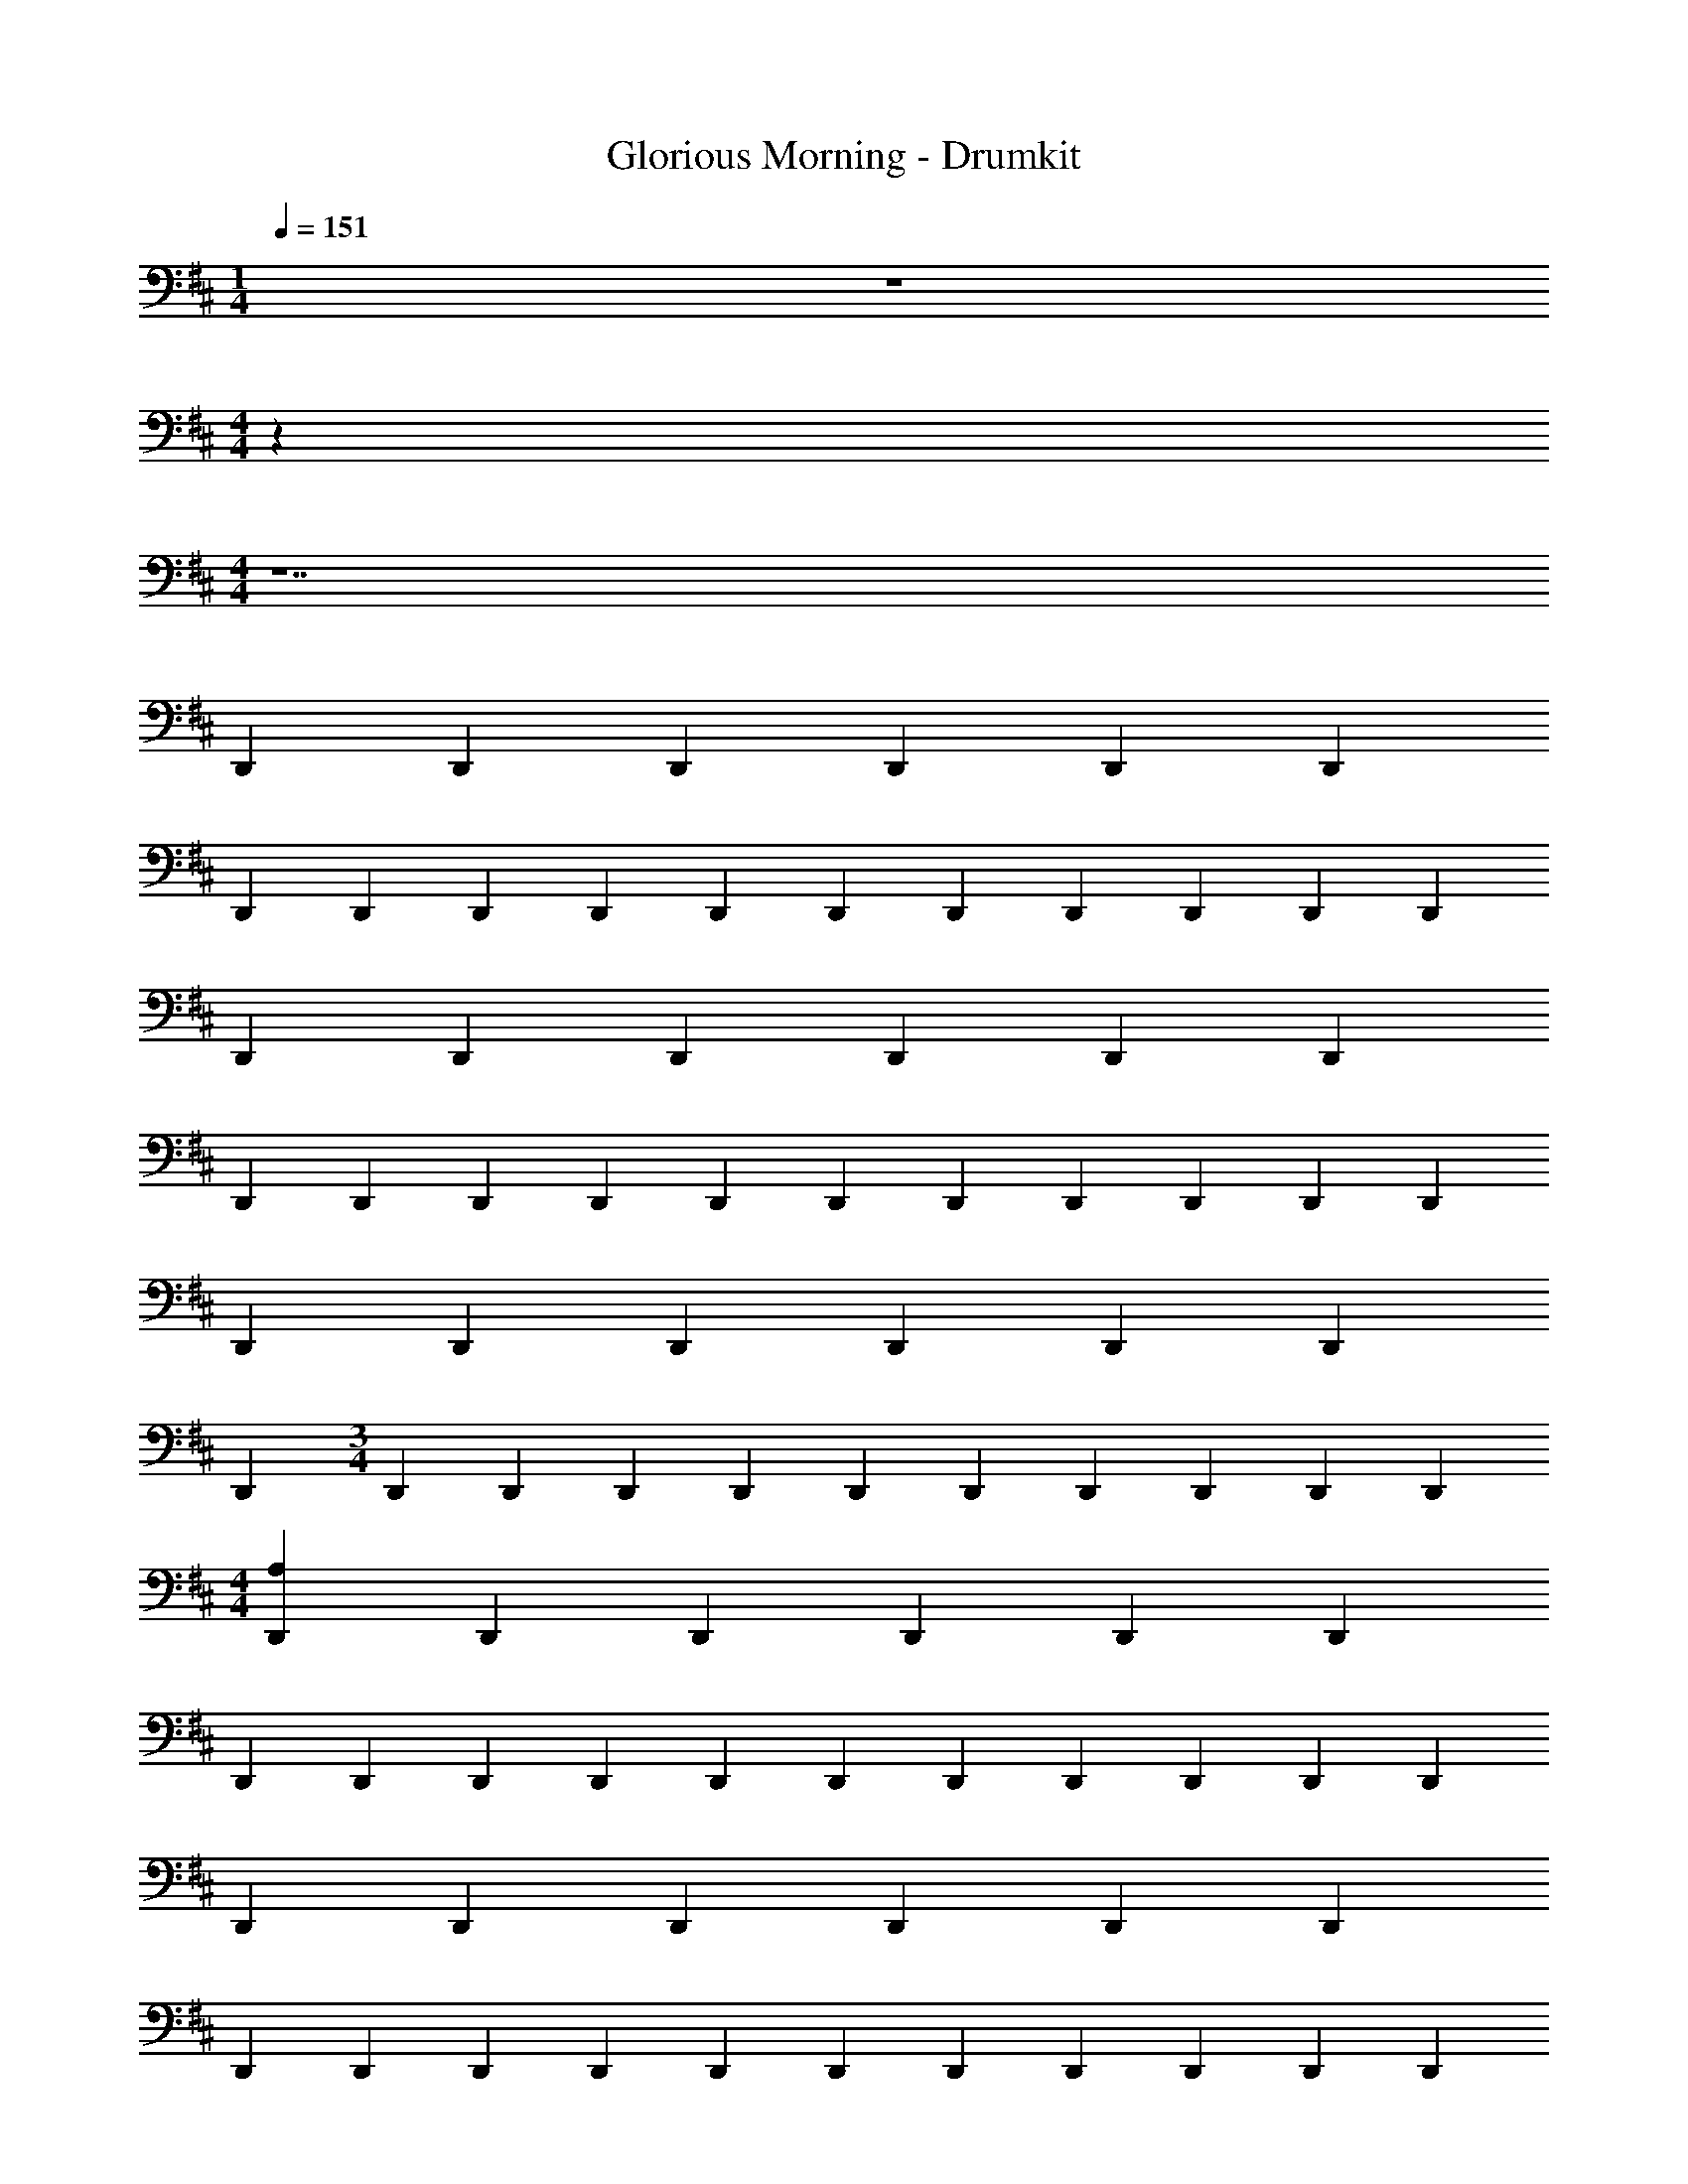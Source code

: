 X: 1
T: Glorious Morning - Drumkit
Z: ABC Generated by Starbound Composer v0.8.6
L: 1/4
M: 1/4
Q: 1/4=151
K: D
z 
M: 4/4
z64 
M: 4/4
z7 
D,, D,,/3 D,,/3 D,,/3 D,, D,, 
D,, D,,/3 D,,/3 D,,/3 D,, D,,/6 D,,/6 D,,/6 D,,/6 D,,/6 D,,/6 
D,, D,,/3 D,,/3 D,,/3 D,, D,, 
D,, D,,/3 D,,/3 D,,/3 D,, D,,/6 D,,/6 D,,/6 D,,/6 D,,/6 D,,/6 
D,, D,,/3 D,,/3 D,,/3 D,, D,, 
D,, 
M: 3/4
D,,/3 D,,/3 D,,/3 D,, D,,/6 D,,/6 D,,/6 D,,/6 D,,/6 D,,/6 
M: 4/4
[A,D,,] D,,/3 D,,/3 D,,/3 D,, D,, 
D,, D,,/3 D,,/3 D,,/3 D,, D,,/6 D,,/6 D,,/6 D,,/6 D,,/6 D,,/6 
D,, D,,/3 D,,/3 D,,/3 D,, D,, 
D,, D,,/3 D,,/3 D,,/3 D,, D,,/6 D,,/6 D,,/6 D,,/6 D,,/6 D,,/6 
D,, D,,/3 D,,/3 D,,/3 D,, D,, 
D,, D,,/3 D,,/3 D,,/3 D,, D,,/6 D,,/6 D,,/6 D,,/6 D,,/6 D,,/6 
[B,/3^D,/3] [B,/3D,/3] [B,/3D,/3] [B,/3D,/3] [B,/3D,/3] [B,/3D,/3] [B,/3D,/3] [B,/3D,/3] [B,/3D,/3] [B,/3D,/3] [B,/3D,/3] [B,/3D,/3] 
C, D,,/3 D,,/3 D,,/3 A, D,,/3 D,,/3 D,,/3 
[A,E,C,D,,] D,,/3 D,,/3 D,,/3 D,, D,, 
D,, D,,/3 D,,/3 D,,/3 D,, D,,/6 D,,/6 D,,/6 D,,/6 D,,/6 D,,/6 
D,, D,,/3 D,,/3 D,,/3 D,, D,, 
D,, D,,/3 D,,/3 D,,/3 D,, D,,/6 D,,/6 D,,/6 D,,/6 D,,/6 D,,/6 
D,, D,,/3 D,,/3 D,,/3 D,, D,, 
D,, D,,/3 D,,/3 D,,/3 D,, D,,/6 D,,/6 D,,/6 D,,/6 D,,/6 D,,/6 
D,, D,,/3 D,,/3 D,,/3 D,, D,,/6 D,,/6 D,,/3 D,,/3 
D,,/6 D,,/6 D,,/3 D,,/3 D,,/3 D,,/3 D,,/3 G,2 
[A,C,D,,] D,,/3 D,,/3 D,,/3 D,, D,, 
D,, D,,/3 D,,/3 D,,/3 D,, D,,/6 D,,/6 D,,/6 D,,/6 D,,/6 D,,/6 
D,, D,,/3 D,,/3 D,,/3 D,, D,, 
D,, D,,/3 D,,/3 D,,/3 D,, D,,/6 D,,/6 D,,/6 D,,/6 D,,/6 D,,/6 
D,, D,,/3 D,,/3 D,,/3 D,, D,, 
D,, D,,/3 D,,/3 D,,/3 D,, D,,/6 D,,/6 D,,/6 D,,/6 D,,/6 D,,/6 
[B,/3D,/3] [B,/3D,/3] [B,/3D,/3] [B,/3D,/3] [B,/3D,/3] [B,/3D,/3] [B,/3D,/3] [B,/3D,/3] [B,/3D,/3] [B,/3D,/3] [B,/3D,/3] [B,/3D,/3] 
[A,D,,] D,,/3 D,,/3 D,,/3 [G,/D,,/] D,,3/8 D,,3/8 [B,3/4D,3/4] 
[A,2/3F,,2/3E,,2/3] B,,/3 [A,,2/3C,,2/3] B,,/3 [F,,2/3E,,2/3] [B,,/3F,,/3] [A,,2/3C,,2/3] B,,/3 
E,,2/3 B,,/3 [A,,2/3C,,2/3] B,,/3 [F,,2/3E,,2/3] [B,,/3F,,/3] [A,,2/3C,,2/3] B,,/3 
E,,2/3 B,,/3 [A,,2/3C,,2/3] B,,/3 [F,,2/3E,,2/3] [B,,/3F,,/3] [A,,2/3C,,2/3] B,,/3 
E,,2/3 B,,/3 [A,,2/3C,,2/3] B,,/3 [F,,2/3E,,2/3] [B,,/3F,,/3] [A,,2/3C,,2/3] B,,/3 
E,,2/3 B,,/3 [A,,2/3C,,2/3] B,,/3 [F,,2/3E,,2/3] [B,,/3F,,/3] [A,,2/3C,,2/3] B,,/3 
E,,2/3 B,,/3 [A,,2/3C,,2/3] B,,/3 [F,,2/3E,,2/3] [B,,/3F,,/3] [A,,2/3C,,2/3] B,,/3 
[B,/3D,/3E,,/3] [B,/3D,/3] [B,/3D,/3B,,/3] [B,/3D,/3A,,/3C,,/3] [B,/3D,/3] [B,/3D,/3B,,/3] [B,/3D,/3F,,/3E,,/3] [B,/3D,/3] [B,/3D,/3B,,/3F,,/3] [B,/3D,/3A,,/3C,,/3] [B,/3D,/3] [B,/3D,/3B,,/3] 
[C,2/3E,,2/3] B,,/3 [A,,2/3C,,2/3] B,,/3 [A,2/3F,,2/3E,,2/3] [B,,/3F,,/3] [A,,/3C,,/3] [B,/3D,/3] B,,/3 
[C,2/3E,,2/3] B,,/3 [A,,2/3C,,2/3] B,,/3 [F,,2/3E,,2/3] [B,,/3F,,/3] [A,,2/3C,,2/3] B,,/3 
E,,2/3 B,,/3 [A,,2/3C,,2/3] B,,/3 [F,,2/3E,,2/3] [B,,/3F,,/3] [A,,2/3C,,2/3] B,,/3 
E,,2/3 B,,/3 [A,,2/3C,,2/3] B,,/3 [F,,2/3E,,2/3] [B,,/3F,,/3] [A,,2/3C,,2/3] B,,/3 
E,,2/3 B,,/3 [A,,2/3C,,2/3] B,,/3 [F,,2/3E,,2/3] [B,,/3F,,/3] [A,,2/3C,,2/3] B,,/3 
E,,2/3 B,,/3 [A,,2/3C,,2/3] B,,/3 [F,,2/3E,,2/3] [B,,/3F,,/3] [A,,2/3C,,2/3] B,,/3 
E,,2/3 B,,/3 [A,,2/3C,,2/3] B,,/3 [F,,2/3E,,2/3] [B,,/3F,,/3] [A,,2/3C,,2/3] B,,/3 
[B,/3D,/3E,,/3] [B,/3D,/3] [B,/3D,/3B,,/3] [B,/3D,/3A,,/3C,,/3] [B,/3D,/3] [B,/3D,/3B,,/3] [B,/3D,/3F,,/3E,,/3] [B,/3D,/3] [B,/3D,/3B,,/3F,,/3] [B,/3D,/3A,,/3C,,/3] [B,/3D,/3] [B,/3D,/3B,,/3] 
[C,2/3E,,2/3] B,,/3 [A,,2/3C,,2/3] B,,/3 [A,2/3F,,2/3E,,2/3] [B,,/3F,,/3] [A,,/3C,,/3] [B,/3D,/3] B,,/3 
[C,D,,] D,,/3 D,,/3 D,,/3 D,, D,, 
D,, D,,/3 D,,/3 D,,/3 D,, D,,/6 D,,/6 D,,/6 D,,/6 D,,/6 D,,/6 
D,, D,,/3 D,,/3 D,,/3 D,, D,,/6 D,,/6 D,,/3 D,,/3 
D,,/6 D,,/6 D,,/3 D,,/3 D,,/3 D,,/3 D,,/3 G,2 
[A,C,D,,] 
